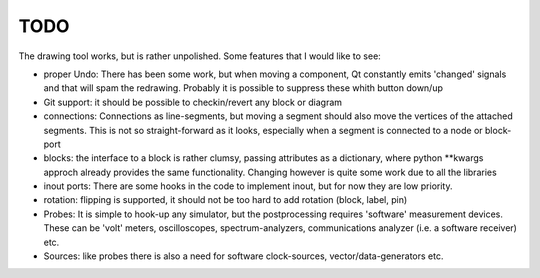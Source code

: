 ####
TODO
####
.. index:: single: TODO

The drawing tool works, but is rather unpolished. Some features that I would like to see:

-   proper Undo:
    There has been some work, but when moving a component, Qt constantly emits 'changed' signals
    and that will spam the redrawing. Probably it is possible to suppress these whith button down/up
    
-   Git support:
    it should be possible to checkin/revert any block or diagram

-   connections:
    Connections as line-segments, but moving a segment should also move the vertices of the
    attached segments. This is not so straight-forward as it looks, especially when a segment is
    connected to a node or block-port

-   blocks: 
    the interface to a block is rather clumsy, passing attributes as a dictionary, where 
    python \*\*kwargs approch already provides the same functionality. Changing however is quite 
    some work due to all the libraries
    
-   inout ports:
    There are some hooks in the code to implement inout, but for now they are low priority. 
    
-   rotation:
    flipping is supported, it should not be too hard to add rotation (block, label, pin)


-  Probes:
   It is simple to hook-up any simulator, but the postprocessing requires 'software' measurement devices.
   These can be 'volt' meters, oscilloscopes, spectrum-analyzers, communications analyzer (i.e. a software receiver) etc.

- Sources: like probes there is also a need for software clock-sources, vector/data-generators etc.